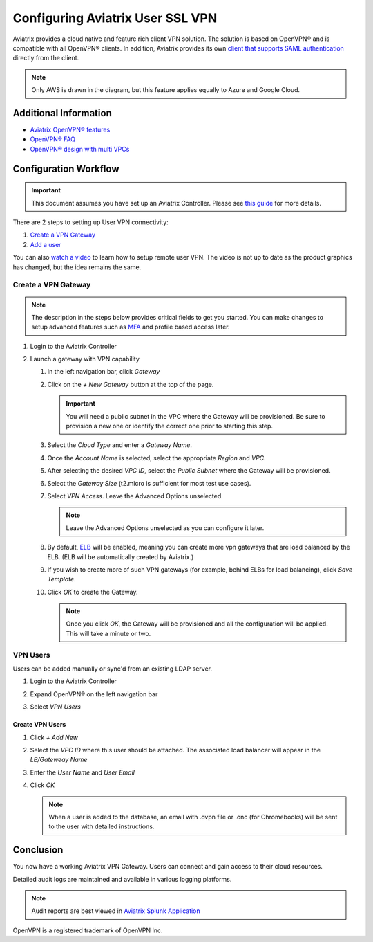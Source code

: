 .. meta::
  :description: Cloud Networking Ref Design
  :keywords: cloud networking, aviatrix, Openvpn, SSL vpn, remote vpn, client vpn 


===================================
Configuring Aviatrix User SSL VPN
===================================

Aviatrix provides a cloud native and feature rich client VPN solution. The solution is based on OpenVPN® and is compatible with all OpenVPN® clients.  In addition, Aviatrix provides its own `client that supports SAML authentication <UserSSL_VPN_Okta_SAML_Config.html>`__ directly from the client. 

|image0|

.. note::

   Only AWS is drawn in the diagram, but this feature applies equally to Azure and Google Cloud.

Additional Information
----------------------
- `Aviatrix OpenVPN® features <./openvpn_features.html>`_ 
- `OpenVPN® FAQ <./openvpn_faq.html>`_
- `OpenVPN® design with multi VPCs <./Cloud_Networking_Ref_Des.html>`_

Configuration Workflow
----------------------

.. important::

   This document assumes you have set up an Aviatrix Controller.  Please see `this guide <../StartUpGuides/aviatrix-cloud-controller-startup-guide.html>`__ for more details.

There are 2 steps to setting up User VPN connectivity:

#. `Create a VPN Gateway <#create-a-vpn-gateway>`__
#. `Add a user <#create-vpn-users>`__

You can also `watch a video <https://www.youtube.com/watch?v=bbZFa8kVUQI&t=1s>`_ to learn how to setup remote user VPN. The video is not up to date as the product graphics has changed, but the idea remains the same. 

Create a VPN Gateway
^^^^^^^^^^^^^^^^^^^^

.. note::

   The description in the steps below provides critical fields to get you started. You can make changes to setup advanced features such as `MFA <https://docs.aviatrix.com/HowTos/gateway.html#mfa-authentication>`_ and profile based access later.  

#. Login to the Aviatrix Controller
#. Launch a gateway with VPN capability

   #. In the left navigation bar, click `Gateway`

   #. Click on the `+ New Gateway` button at the top of the page.

      |imageSelectGateway|

      .. important::

         You will need a public subnet in the VPC where the Gateway will be provisioned.  Be sure to provision a new one or identify the correct one prior to starting this step.

   #. Select the `Cloud Type` and enter a `Gateway Name`.

   #. Once the `Account Name` is selected, select the appropriate `Region` and `VPC`.

   #. After selecting the desired `VPC ID`, select the `Public Subnet` where the Gateway will be provisioned.

   #. Select the `Gateway Size` (t2.micro is sufficient for most test use cases).

      |imageCreateGateway|

   #. Select `VPN Access`. Leave the Advanced Options unselected.

      |imageSelectVPNAccess|

      .. note::

         Leave the Advanced Options unselected as you can configure it later.

      
   #. By default, `ELB <http://docs.aviatrix.com/HowTos/gateway.html#enable-elb>`_  will be enabled, meaning you can create more vpn gateways that are load balanced by the ELB. (ELB will be automatically created by Aviatrix.)


   #. If you wish to create more of such VPN gateways (for example, behind ELBs for load balancing), click `Save Template`. 

   #. Click `OK` to create the Gateway.

      .. note::

         Once you click `OK`, the Gateway will be provisioned and all the configuration will be applied.  This will take a minute or two.


VPN Users
^^^^^^^^^
Users can be added manually or sync'd from an existing LDAP server.

#. Login to the Aviatrix Controller
#. Expand OpenVPN® on the left navigation bar
#. Select `VPN Users`

   |imageOpenVPNUsers|

Create VPN Users
################

1. Click `+ Add New`
#. Select the `VPC ID` where this user should be attached.  The associated load balancer will appear in the `LB/Gateweay Name`
#. Enter the `User Name` and `User Email`
#. Click `OK`

   .. note::

      When a user is added to the database, an email with .ovpn file or .onc (for Chromebooks) will be sent to the user with detailed instructions.

   |imageAddNewVPNUser|

Conclusion
----------
You now have a working Aviatrix VPN Gateway.  Users can connect and gain access to their cloud resources.

Detailed audit logs are maintained and available in various logging platforms.

.. note::

   Audit reports are best viewed in `Aviatrix Splunk Application <AviatrixLogging.html#splunk-app-for-aviatrix>`__


.. |image0| image:: uservpn_media/AviatrixCloudVPN.png
   :width: 5.55625in
   :height: 3.26548in

.. |imageSelectGateway| image:: uservpn_media/select_gateway.png
   :scale: 50%

.. |imageCreateGateway| image:: uservpn_media/create_new_gateway.png
   :scale: 50%

.. |imageSelectVPNAccess| image:: uservpn_media/select_vpn_access.png

.. |imageOpenVPNProfiles| image:: uservpn_media/openvpn_profiles.png
   :scale: 50%

.. |imageOpenVPNUsers| image:: uservpn_media/openvpn_users.png

.. |imageAddNewProfile| image:: uservpn_media/add_new_profile.png
   :scale: 50%

.. |imageEditViewProfile| image:: uservpn_media/edit_view_profile.png
   :scale: 50%

.. |imageAddProfilePolicy| image:: uservpn_media/add_profile_policy.png
   :scale: 50%

.. |imageAddNewVPNUser| image:: uservpn_media/add_new_vpn_user.png
   :scale: 50%

OpenVPN is a registered trademark of OpenVPN Inc.

.. disqus::
